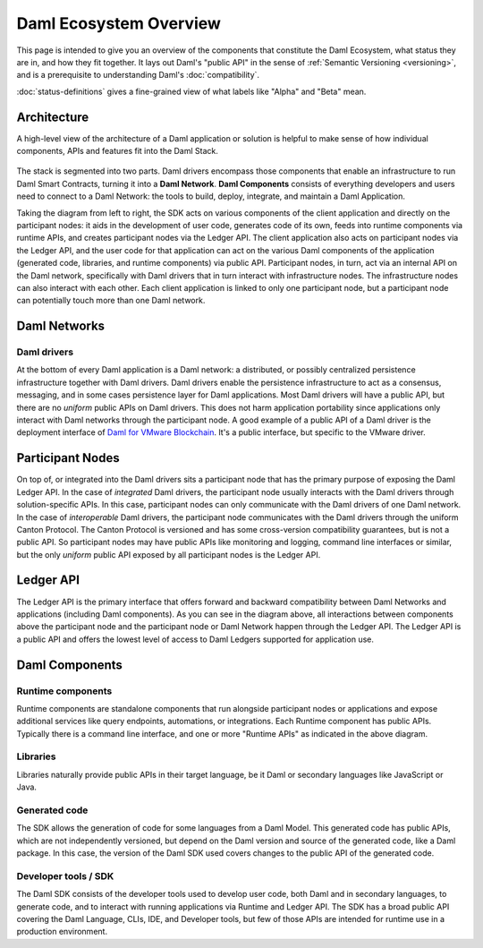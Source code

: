 .. Copyright (c) 2023 Digital Asset (Switzerland) GmbH and/or its affiliates. All rights reserved.
.. SPDX-License-Identifier: Apache-2.0

Daml Ecosystem Overview
#######################

.. .. toctree::
   :hidden:

   status-definitions
   component-statuses

This page is intended to give you an overview of the components that constitute the Daml Ecosystem, what status they are in, and how they fit together. It lays out Daml's "public API" in the sense of :ref:`Semantic Versioning <versioning>`, and is a prerequisite to understanding Daml's :doc:`compatibility`.

:doc:`status-definitions` gives a fine-grained view of what labels like "Alpha" and "Beta" mean.

.. _ecosystem-architecture:

Architecture
************

A high-level view of the architecture of a Daml application or solution is helpful to make sense of how individual components, APIs and features fit into the Daml Stack.

.. figure:: architecture.png
   :alt: High-level Daml architecture flowchart, described in-depth in the following two paragraphs.

The stack is segmented into two parts. Daml drivers encompass those components that enable an infrastructure to run Daml Smart Contracts, turning it into a **Daml Network**. **Daml Components** consists of everything developers and users need to connect to a Daml Network: the tools to build, deploy, integrate, and maintain a Daml Application. 

Taking the diagram from left to right, the SDK acts on various components of the client application and directly on the participant nodes: it aids in the development of user code, generates code of its own, feeds into runtime components via runtime APIs, and creates participant nodes via the Ledger API. The client application also acts on participant nodes via the Ledger API, and the user code for that application can act on the various Daml components of the application (generated code, libraries, and runtime components) via public API. Participant nodes, in turn, act via an internal API on the Daml network, specifically with Daml drivers that in turn interact with infrastructure nodes. The infrastructure nodes can also interact with each other. Each client application is linked to only one participant node, but a participant node can potentially touch more than one Daml network.

Daml Networks
*************

Daml drivers
============

At the bottom of every Daml application is a Daml network: a distributed, or possibly centralized persistence infrastructure together with Daml drivers. Daml drivers enable the persistence infrastructure to act as a consensus, messaging, and in some cases persistence layer for Daml applications. Most Daml drivers will have a public API, but there are no *uniform* public APIs on Daml drivers. This does not harm application portability since applications only interact with Daml networks through the participant node. A good example of a public API of a Daml driver is the deployment interface of `Daml for VMware Blockchain <https://docs.vmware.com/en/VMware-Blockchain/index.html>`_. It's a public interface, but specific to the VMware driver.


Participant Nodes
*****************

On top of, or integrated into the Daml drivers sits a participant node that has the primary purpose of exposing the Daml Ledger API. In the case of *integrated* Daml drivers, the participant node usually interacts with the Daml drivers through solution-specific APIs. In this case, participant nodes can only communicate with the Daml drivers of one Daml network. In the case of *interoperable* Daml drivers, the participant node communicates with the Daml drivers through the uniform Canton Protocol. The Canton Protocol is versioned and has some cross-version compatibility guarantees, but is not a public API. So participant nodes may have public APIs like monitoring and logging, command line interfaces or similar, but the only *uniform* public API exposed by all participant nodes is the Ledger API.

Ledger API
**********

The Ledger API is the primary interface that offers forward and backward compatibility between Daml Networks and applications (including Daml components). As you can see in the diagram above, all interactions between components above the participant node and the participant node or Daml Network happen through the Ledger API. The Ledger API is a public API and offers the lowest level of access to Daml Ledgers supported for application use.

Daml Components
***************

Runtime components
==================

Runtime components are standalone components that run alongside participant nodes or applications and expose additional services like query endpoints, automations, or integrations. Each Runtime component has public APIs. Typically there is a command line interface, and one or more "Runtime APIs" as indicated in the above diagram.

Libraries
=========

Libraries naturally provide public APIs in their target language, be it Daml or secondary languages like JavaScript or Java.

Generated code
==============

The SDK allows the generation of code for some languages from a Daml Model. This generated code has public APIs, which are not independently versioned, but depend on the Daml version and source of the generated code, like a Daml package. In this case, the version of the Daml SDK used covers changes to the public API of the generated code.

Developer tools / SDK
=====================

The Daml SDK consists of the developer tools used to develop user code, both Daml and in secondary languages, to generate code, and to interact with running applications via Runtime and Ledger API. The SDK has a broad public API covering the Daml Language, CLIs, IDE, and Developer tools, but few of those APIs are intended for runtime use in a production environment.
